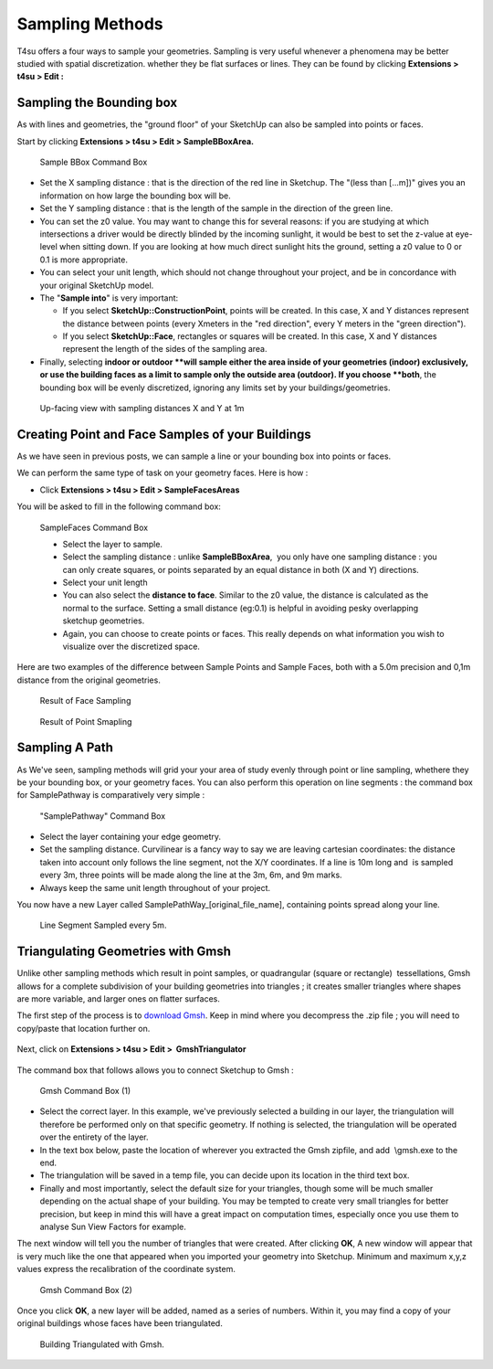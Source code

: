 .. _sampling-methods:

﻿Sampling Methods
#################

T4su offers a four ways to sample your geometries. Sampling is
very useful whenever a phenomena may be better studied with spatial
discretization. whether they be flat surfaces or lines. They can be
found by clicking \ **Extensions > t4su > Edit :**

.. _sampling-bounding-box:

﻿Sampling the Bounding box
==========================

As with lines and geometries, the "ground floor" of your SketchUp can also be sampled into points or faces.

.. seealso::
   :ref:`sampling-methods`

Start by clicking \ **Extensions > t4su > Edit > SampleBBoxArea.**

.. figure:: /T4SU_screenshots/bbox-sampling-box.png
   :class: aligncenter

   Sample BBox Command Box

-  Set the X sampling distance : that is the direction of the red line
   in Sketchup. The "(less than [...m])" gives you an information on how
   large the bounding box will be.
-  Set the Y sampling distance : that is the length of the sample in the
   direction of the green line.
-  You can set the z0 value. You may want to change this for several
   reasons: if you are studying at which intersections a driver would be
   directly blinded by the incoming sunlight, it would be best to set
   the z-value at eye-level when sitting down. If you are looking at how
   much direct sunlight hits the ground, setting a z0 value to 0 or 0.1
   is more appropriate.
-  You can select your unit length, which should not change throughout
   your project, and be in concordance with your original SketchUp
   model.
-  The "**Sample into**" is very important:

   -  If you select **SketchUp::ConstructionPoint**, points will be
      created. In this case, X and Y distances represent the distance
      between points (every Xmeters in the "red direction", every Y
      meters in the "green direction").
   -  If you select \ **SketchUp::Face**, rectangles or squares will be
      created. In this case, X and Y distances represent the length of
      the sides of the sampling area.

-  Finally, selecting \ **indoor or outdoor **\ will sample either the
   area inside of your geometries (indoor) exclusively, or use the
   building faces as a limit to sample only the outside area
   (outdoor). If you choose \ **both**, the bounding box will be evenly
   discretized, ignoring any limits set by your buildings/geometries.

.. seealso::
   :ref:`calc-svf`

   :ref:`sun-view-factors`

.. figure:: /T4SU_screenshots/boundingbbox-result-2.png
   :class: aligncenter
   :scale: 50% 

   Up-facing view with sampling distances X and Y at 1m

.. _building-sampling:

Creating Point and Face Samples of your Buildings
==================================================

As we have seen in previous posts, we can sample a line or your bounding box into points or faces.

.. seealso::

   :ref:`sampling-methods`

   :ref:`p2Diso`

   :ref:`sampling-bounding-box`

We can perform the same type of task on your geometry
faces. Here is how :

-  Click \ **Extensions > t4su > Edit > SampleFacesAreas**

You will be asked to fill in the following command box: 

.. figure:: /T4SU_screenshots/samplefacesarea-box.png
   :class: aligncenter

   SampleFaces Command Box

   -  Select the layer to sample.
   -  Select the sampling distance : unlike \ **SampleBBoxArea**,  you
      only have one sampling distance : you can only create squares, or
      points separated by an equal distance in both (X and Y)
      directions.
   -  Select your unit length
   -  You can also select the \ **distance to face**. Similar to the z0
      value, the distance is calculated as the normal to the surface.
      Setting a small distance (eg:0.1) is helpful in avoiding pesky
      overlapping sketchup geometries.
   -  Again, you can choose to create points or faces. This really
      depends on what information you wish to visualize over the
      discretized space.

Here are two examples of the difference between Sample Points and Sample
Faces, both with a 5.0m precision and 0,1m distance from the original
geometries.

.. figure:: /T4SU_screenshots/samplefacesarea-result.png
   :class: aligncenter
   :scale: 50% 

   Result of Face Sampling

.. figure:: /T4SU_screenshots/samplefacesarea-result-2.png
   :class: aligncenter
   :scale: 50% 

   Result of Point Smapling

.. _sampling-a-path:

Sampling A Path
================

As We've seen, sampling
methods will grid your your area of study evenly through point or line sampling, whethere they be your bounding
box, or your geometry faces.
You can also perform this operation on line segments : the command box
for SamplePathway is comparatively very simple :

.. seealso::
   :ref:`sampling-methods`

.. figure:: /T4SU_screenshots/linesample-box.png
   :class: aligncenter
   :scale: 25% 

   "SamplePathway" Command Box

-  Select the layer containing your edge geometry.
-  Set the sampling distance. Curvilinear is a fancy way to say we are
   leaving cartesian coordinates: the distance taken into account
   only follows the line segment, not the X/Y coordinates. If a line is
   10m long and  is sampled every 3m, three points will be made along
   the line at the 3m, 6m, and 9m marks.
-  Always keep the same unit length throughout of your project.

You now have a new Layer called SamplePathWay\_[original\_file\_name],
containing points spread along your line.

.. figure:: /T4SU_screenshots/samplepath-result.png
   :class: aligncenter
   :scale: 25%

   Line Segment Sampled every 5m.

.. seealso::
   :ref:`buffers`

   :ref:`p2Diso`

   :ref:`viewing-dsi`


.. _triangle:

Triangulating Geometries with Gmsh
===================================

Unlike other sampling
methods which
result in point samples, or quadrangular (square or rectangle)
 tessellations, Gmsh allows for a complete subdivision of your building
geometries into triangles ; it creates smaller triangles where shapes
are more variable, and larger ones on flatter surfaces.

.. seealso::
   :ref:`sampling-methods`

The first step of the process is to `download
Gmsh <http://gmsh.info/#Download>`__. Keep in mind where you decompress
the .zip file ; you will need to copy/paste that location further on.

.. figure:: /T4SU_screenshots/gmsh-triangulator-whereis.png
   :class: aligncenter

Next, click on **Extensions > t4su > Edit >  GmshTriangulator**

.. figure:: /T4SU_screenshots/gmsh-triangulator-get2.png
   :class: aligncenter

The command box that follows allows you to connect Sketchup to Gmsh :


.. figure:: /T4SU_screenshots/gmsh-triangulator-box2.png
   :class: aligncenter

   Gmsh Command Box (1)

-  Select the correct layer. In this example, we've previously selected
   a building in our layer, the triangulation will therefore be
   performed only on that specific geometry. If nothing is selected, the
   triangulation will be operated over the entirety of the layer.
-  In the text box below, paste the location of wherever you extracted
   the Gmsh zipfile, and add  \\gmsh.exe to the end.
-  The triangulation will be saved in a temp file, you can decide upon
   its location in the third text box.
-  Finally and most importantly, select the default size for your
   triangles, though some will be much smaller depending on the actual
   shape of your building. You may be tempted to create very small
   triangles for better precision, but keep in mind this will have a
   great impact on computation times, especially once you use them to
   analyse Sun View Factors for example.

The next window will tell you the number of triangles that were created.
After clicking **OK**, A new window will appear that is very much like
the one that appeared when you imported your geometry into Sketchup.
Minimum and maximum x,y,z values express the recalibration of the
coordinate system.

.. figure:: /T4SU_screenshots/gmsh-triangulator-box3.png
   :class: aligncenter

   Gmsh Command Box (2)

Once you click **OK**, a new layer will be added, named as a series of
numbers. Within it, you may find a copy of your original buildings whose
faces have been triangulated.

.. figure:: /T4SU_screenshots/gmsh-triangulator-result.png
   :class: aligncenter
   :scale: 50% 

   Building Triangulated with Gmsh.
